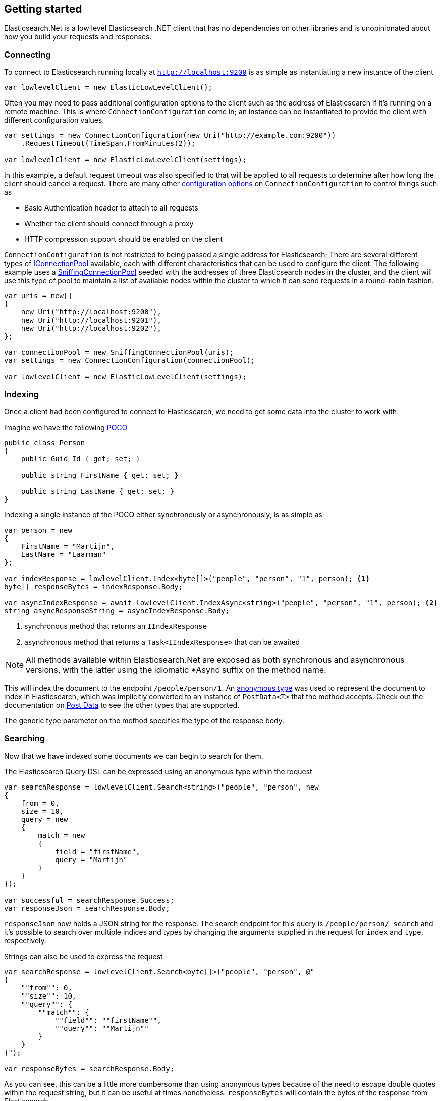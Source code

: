 :ref_current: https://www.elastic.co/guide/en/elasticsearch/reference/5.3

:xpack_current: https://www.elastic.co/guide/en/x-pack/5.3

:github: https://github.com/elastic/elasticsearch-net

:nuget: https://www.nuget.org/packages

////
IMPORTANT NOTE
==============
This file has been generated from https://github.com/elastic/elasticsearch-net/tree/5.x/src/Tests/ClientConcepts/LowLevel/GettingStarted.doc.cs. 
If you wish to submit a PR for any spelling mistakes, typos or grammatical errors for this file,
please modify the original csharp file found at the link and submit the PR with that change. Thanks!
////

[[elasticsearch-net-getting-started]]
== Getting started

Elasticsearch.Net is a low level Elasticsearch .NET client that has no dependencies on other libraries
and is unopinionated about how you build your requests and responses.

[float]
=== Connecting

To connect to Elasticsearch running locally at `http://localhost:9200` is as simple as 
instantiating a new instance of the client

[source,csharp]
----
var lowlevelClient = new ElasticLowLevelClient();
----

Often you may need to pass additional configuration options to the client such as the address of Elasticsearch if it's running on
a remote machine. This is where `ConnectionConfiguration` come in; an instance can be instantiated to provide 
the client with different configuration values.

[source,csharp]
----
var settings = new ConnectionConfiguration(new Uri("http://example.com:9200"))
    .RequestTimeout(TimeSpan.FromMinutes(2));

var lowlevelClient = new ElasticLowLevelClient(settings);
----

In this example, a default request timeout was also specified to that will be applied to all requests to determine after how long the client should cancel a request. 
There are many other <<configuration-options,configuration options>> on `ConnectionConfiguration` to control things such as

* Basic Authentication header to attach to all requests

* Whether the client should connect through a proxy

* HTTP compression support should be enabled on the client

`ConnectionConfiguration` is not restricted to being passed a single address for Elasticsearch; There are several different
types of <<connection-pooling,IConnectionPool>> available, each with different characteristics that can be used to
configure the client. The following example uses a <<sniffing-connection-pool,SniffingConnectionPool>> seeded with the addresses
of three Elasticsearch nodes in the cluster, and the client will use this type of pool to maintain a list of available nodes within the
cluster to which it can send requests in a round-robin fashion.

[source,csharp]
----
var uris = new[]
{
    new Uri("http://localhost:9200"),
    new Uri("http://localhost:9201"),
    new Uri("http://localhost:9202"),
};

var connectionPool = new SniffingConnectionPool(uris);
var settings = new ConnectionConfiguration(connectionPool);

var lowlevelClient = new ElasticLowLevelClient(settings);
----

[float]
=== Indexing

Once a client had been configured to connect to Elasticsearch, we need to get some data into the cluster to work with.

Imagine we have the following http://en.wikipedia.org/wiki/Plain_Old_CLR_Object[POCO]

[source,csharp]
----
public class Person
{
    public Guid Id { get; set; }

    public string FirstName { get; set; }

    public string LastName { get; set; }
}
----

Indexing a single instance of the POCO either synchronously or asynchronously, is as simple as

[source,csharp]
----
var person = new
{
    FirstName = "Martijn",
    LastName = "Laarman"
};

var indexResponse = lowlevelClient.Index<byte[]>("people", "person", "1", person); <1>
byte[] responseBytes = indexResponse.Body;

var asyncIndexResponse = await lowlevelClient.IndexAsync<string>("people", "person", "1", person); <2>
string asyncResponseString = asyncIndexResponse.Body;
----
<1> synchronous method that returns an `IIndexResponse`
<2> asynchronous method that returns a `Task<IIndexResponse>` that can be awaited

NOTE: All methods available within Elasticsearch.Net are exposed as both synchronous and asynchronous versions,
with the latter using the idiomatic *Async suffix on the method name.

This will index the document to the endpoint `/people/person/1`. An https://msdn.microsoft.com/en-us/library/bb397696.aspx[anonymous type] was 
used to represent the document to index in Elasticsearch, which was implicitly converted to an instance of `PostData<T>` that
the method accepts. Check out the documentation on <<post-data, Post Data>> to see the other types that are supported.

The generic type parameter on the method specifies the type of the response body.

[float]
=== Searching

Now that we have indexed some documents we can begin to search for them.

The Elasticsearch Query DSL can be expressed using an anonymous type within the request

[source,csharp]
----
var searchResponse = lowlevelClient.Search<string>("people", "person", new
{
    from = 0,
    size = 10,
    query = new
    {
        match = new
        {
            field = "firstName",
            query = "Martijn"
        }
    }
});

var successful = searchResponse.Success;
var responseJson = searchResponse.Body;
----

`responseJson` now holds a JSON string for the response. The search endpoint for this query is`/people/person/_search` and it's possible to search over multiple indices and types by changing the arguments
supplied in the request for `index` and `type`, respectively.

Strings can also be used to express the request

[source,csharp]
----
var searchResponse = lowlevelClient.Search<byte[]>("people", "person", @"
{
    ""from"": 0,
    ""size"": 10,
    ""query"": {               
        ""match"": {
            ""field"": ""firstName"",
            ""query"": ""Martijn""
        }
    }
}");

var responseBytes = searchResponse.Body;
----

As you can see, this can be a little more cumbersome than using anonymous types because of the need to escape
double quotes within the request string, but it can be useful at times nonetheless. `responseBytes` will contain
the bytes of the response from Elasticsearch.

[NOTE]
--
Elasticsearch.Net does not provide typed objects to represent responses; if you need this, you should consider
using <<nest, NEST>>, that does map all requests and responses to types. You can work with
strong types with Elasticsearch.Net but it will be up to you as the developer to configure Elasticsearch.Net so that
it understands how to deserialize your types, most likely by providing your own `IElasticsearchSerializer` implementation
to `ConnectionConfiguration`.

--

[float]
=== Handling Errors

By default, Elasticsearch.Net is configured not to throw exceptions if a HTTP response status code is returned that is not in
the 200-300 range, nor an expected response status code allowed for a given request e.g. checking if an index exists
can return a 404.

The response from low level client calls provides a number of properties that can be used to determine if a call
is successful

[source,csharp]
----
var searchResponse = lowlevelClient.Search<byte[]>("people", "person", new { match_all = new {} });

var success = searchResponse.Success; <1>
var successOrKnownError = searchResponse.SuccessOrKnownError; <2>
var serverError = searchResponse.ServerError; <3>
var exception = searchResponse.OriginalException; <4>
----
<1> Response is in the 200 range, or an expected response for the given request
<2> Response is successful, or has a response code between 400-599 that indicates the request cannot be retried.
<3> Details of any error returned from Elasticsearch
<4> If the response is unsuccessful, will hold the original exception.

Using these details, it is possible to make decisions around what should be done in your application.

The default behaviour of not throwing exceptions can be changed by setting `.ThrowExceptions()` on `ConnectionConfiguration`

[source,csharp]
----
var settings = new ConnectionConfiguration(new Uri("http://example.com:9200"))
    .ThrowExceptions();

var lowlevelClient = new ElasticLowLevelClient(settings);
----

And if more fine grained control is required, custom exceptions can be thrown using `.OnRequestCompleted()` on`ConnectionConfiguration`

[source,csharp]
----
var settings = new ConnectionConfiguration(new Uri("http://example.com:9200"))
    .OnRequestCompleted(apiCallDetails =>
    {
        if (apiCallDetails.HttpStatusCode == 418)
        {
            throw new TimeForACoffeeException();
        }
    });

var lowlevelClient = new ElasticLowLevelClient(settings);
----

